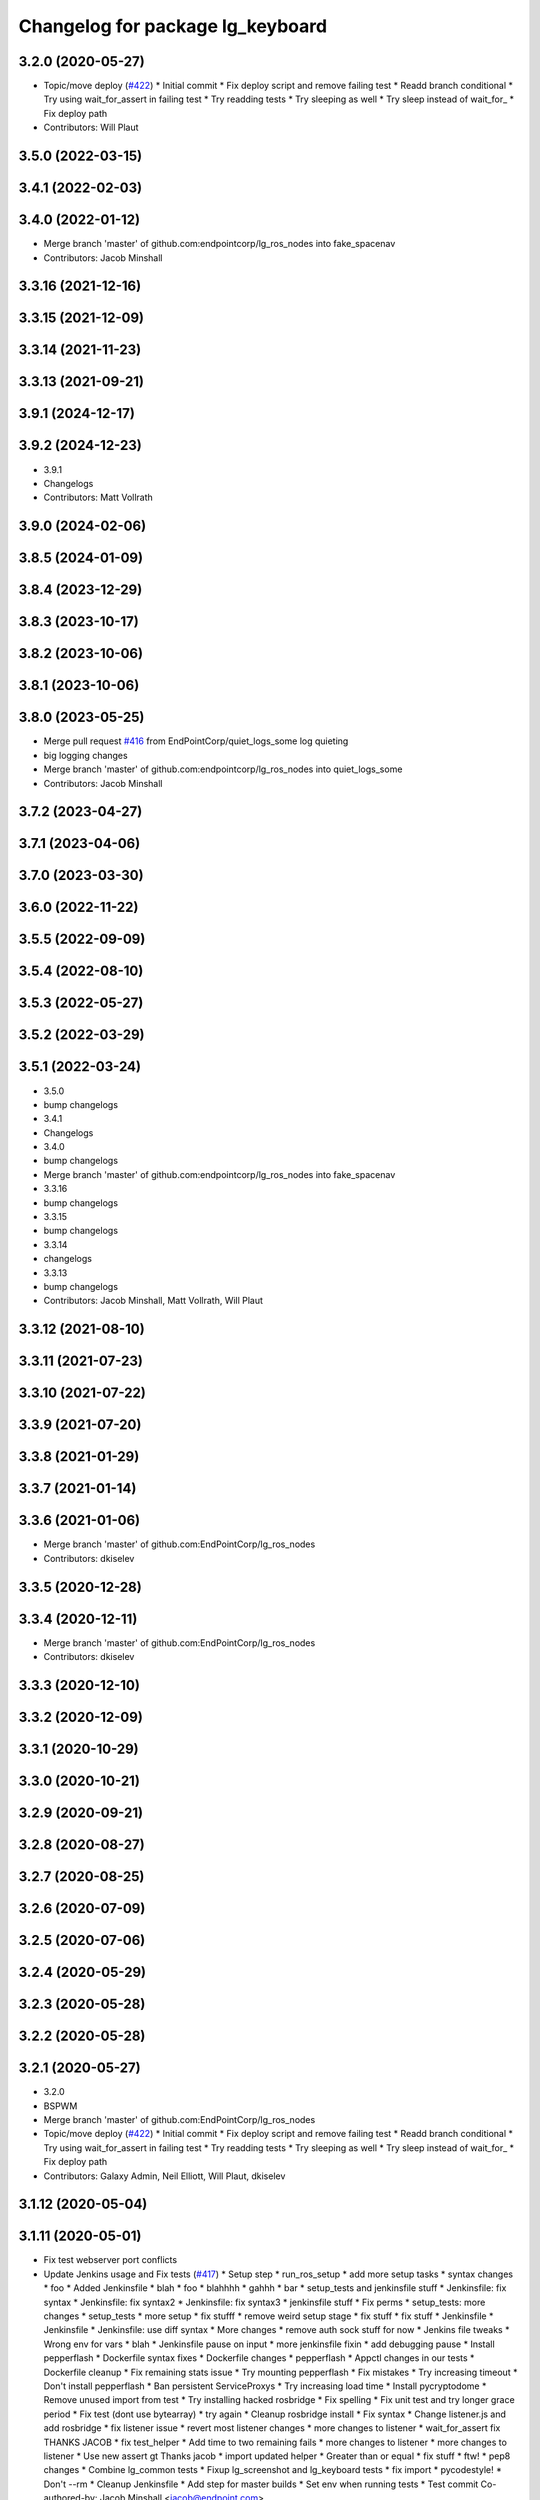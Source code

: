 ^^^^^^^^^^^^^^^^^^^^^^^^^^^^^^^^^
Changelog for package lg_keyboard
^^^^^^^^^^^^^^^^^^^^^^^^^^^^^^^^^

3.2.0 (2020-05-27)
------------------
* Topic/move deploy (`#422 <https://github.com/EndPointCorp/lg_ros_nodes/issues/422>`_)
  * Initial commit
  * Fix deploy script and remove failing test
  * Readd branch conditional
  * Try using wait_for_assert in failing test
  * Try readding tests
  * Try sleeping as well
  * Try sleep instead of wait_for\_
  * Fix deploy path
* Contributors: Will Plaut

3.5.0 (2022-03-15)
------------------

3.4.1 (2022-02-03)
------------------

3.4.0 (2022-01-12)
------------------
* Merge branch 'master' of github.com:endpointcorp/lg_ros_nodes into fake_spacenav
* Contributors: Jacob Minshall

3.3.16 (2021-12-16)
-------------------

3.3.15 (2021-12-09)
-------------------

3.3.14 (2021-11-23)
-------------------

3.3.13 (2021-09-21)
-------------------

3.9.1 (2024-12-17)
------------------

3.9.2 (2024-12-23)
------------------
* 3.9.1
* Changelogs
* Contributors: Matt Vollrath

3.9.0 (2024-02-06)
------------------

3.8.5 (2024-01-09)
------------------

3.8.4 (2023-12-29)
------------------

3.8.3 (2023-10-17)
------------------

3.8.2 (2023-10-06)
------------------

3.8.1 (2023-10-06)
------------------

3.8.0 (2023-05-25)
------------------
* Merge pull request `#416 <https://github.com/endpointcorp/lg_ros_nodes/issues/416>`_ from EndPointCorp/quiet_logs_some
  log quieting
* big logging changes
* Merge branch 'master' of github.com:endpointcorp/lg_ros_nodes into quiet_logs_some
* Contributors: Jacob Minshall

3.7.2 (2023-04-27)
------------------

3.7.1 (2023-04-06)
------------------

3.7.0 (2023-03-30)
------------------

3.6.0 (2022-11-22)
------------------

3.5.5 (2022-09-09)
------------------

3.5.4 (2022-08-10)
------------------

3.5.3 (2022-05-27)
------------------

3.5.2 (2022-03-29)
------------------

3.5.1 (2022-03-24)
------------------
* 3.5.0
* bump changelogs
* 3.4.1
* Changelogs
* 3.4.0
* bump changelogs
* Merge branch 'master' of github.com:endpointcorp/lg_ros_nodes into fake_spacenav
* 3.3.16
* bump changelogs
* 3.3.15
* bump changelogs
* 3.3.14
* changelogs
* 3.3.13
* bump changelogs
* Contributors: Jacob Minshall, Matt Vollrath, Will Plaut

3.3.12 (2021-08-10)
-------------------

3.3.11 (2021-07-23)
-------------------

3.3.10 (2021-07-22)
-------------------

3.3.9 (2021-07-20)
------------------

3.3.8 (2021-01-29)
------------------

3.3.7 (2021-01-14)
------------------

3.3.6 (2021-01-06)
------------------
* Merge branch 'master' of github.com:EndPointCorp/lg_ros_nodes
* Contributors: dkiselev

3.3.5 (2020-12-28)
------------------

3.3.4 (2020-12-11)
------------------
* Merge branch 'master' of github.com:EndPointCorp/lg_ros_nodes
* Contributors: dkiselev

3.3.3 (2020-12-10)
------------------

3.3.2 (2020-12-09)
------------------

3.3.1 (2020-10-29)
------------------

3.3.0 (2020-10-21)
------------------

3.2.9 (2020-09-21)
------------------

3.2.8 (2020-08-27)
------------------

3.2.7 (2020-08-25)
------------------

3.2.6 (2020-07-09)
------------------

3.2.5 (2020-07-06)
------------------

3.2.4 (2020-05-29)
------------------

3.2.3 (2020-05-28)
------------------

3.2.2 (2020-05-28)
------------------

3.2.1 (2020-05-27)
------------------
* 3.2.0
* BSPWM
* Merge branch 'master' of github.com:EndPointCorp/lg_ros_nodes
* Topic/move deploy (`#422 <https://github.com/EndPointCorp/lg_ros_nodes/issues/422>`_)
  * Initial commit
  * Fix deploy script and remove failing test
  * Readd branch conditional
  * Try using wait_for_assert in failing test
  * Try readding tests
  * Try sleeping as well
  * Try sleep instead of wait_for\_
  * Fix deploy path
* Contributors: Galaxy Admin, Neil Elliott, Will Plaut, dkiselev

3.1.12 (2020-05-04)
-------------------

3.1.11 (2020-05-01)
-------------------
* Fix test webserver port conflicts
* Update Jenkins usage and Fix tests (`#417 <https://github.com/EndPointCorp/lg_ros_nodes/issues/417>`_)
  * Setup step
  * run_ros_setup
  * add more setup tasks
  * syntax changes
  * foo
  * Added Jenkinsfile
  * blah
  * foo
  * blahhhh
  * gahhh
  * bar
  * setup_tests and jenkinsfile stuff
  * Jenkinsfile: fix syntax
  * Jenkinsfile: fix syntax2
  * Jenkinsfile: fix syntax3
  * jenkinsfile stuff
  * Fix perms
  * setup_tests: more changes
  * setup_tests
  * more setup
  * fix stufff
  * remove weird setup stage
  * fix stuff
  * fix stuff
  * Jenkinsfile
  * Jenkinsfile
  * Jenkinsfile: use diff syntax
  * More changes
  * remove auth sock stuff for now
  * Jenkins file tweaks
  * Wrong env for vars
  * blah
  * Jenkinsfile pause on input
  * more jenkinsfile fixin
  * add debugging pause
  * Install pepperflash
  * Dockerfile syntax fixes
  * Dockerfile changes
  * pepperflash
  * Appctl changes in our tests
  * Dockerfile cleanup
  * Fix remaining stats issue
  * Try mounting pepperflash
  * Fix mistakes
  * Try increasing timeout
  * Don't install pepperflash
  * Ban persistent ServiceProxys
  * Try increasing load time
  * Install pycryptodome
  * Remove unused import from test
  * Try installing hacked rosbridge
  * Fix spelling
  * Fix unit test and try longer grace period
  * Fix test (dont use bytearray)
  * try again
  * Cleanup rosbridge install
  * Fix syntax
  * Change listener.js and add rosbridge
  * fix listener issue
  * revert most listener changes
  * more changes to listener
  * wait_for_assert fix
  THANKS JACOB
  * fix test_helper
  * Add time to two remaining fails
  * more changes to listener
  * more changes to listener
  * Use new assert gt
  Thanks jacob
  * import updated helper
  * Greater than or equal
  * fix stuff
  * ftw!
  * pep8 changes
  * Combine lg_common tests
  * Fixup lg_screenshot and lg_keyboard tests
  * fix import
  * pycodestyle!
  * Don't --rm
  * Cleanup Jenkinsfile
  * Add step for master builds
  * Set env when running tests
  * Test commit
  Co-authored-by: Jacob Minshall <jacob@endpoint.com>
* Contributors: Matt Vollrath, Will Plaut

3.1.10 (2020-03-25)
-------------------

3.1.9 (2020-03-11)
------------------

3.1.8 (2020-02-06)
------------------

3.1.7 (2020-02-04)
------------------

3.1.6 (2020-01-27)
------------------

3.1.5 (2020-01-24)
------------------

3.1.4 (2020-01-24)
------------------

3.1.3 (2020-01-20)
------------------

3.1.2 (2020-01-10)
------------------

3.1.1 (2020-01-08)
------------------

3.1.0 (2020-01-06)
------------------
* Merge pull request `#411 <https://github.com/EndPointCorp/lg_ros_nodes/issues/411>`_ from EndPointCorp/topic/msg_cleanup
  Topic/msg cleanup
* Merge branch 'master' of github.com:EndPointCorp/lg_ros_nodes into topic/msg_cleanup
  Conflicts:
  lg_common/package.xml
* Merge pull request `#410 <https://github.com/EndPointCorp/lg_ros_nodes/issues/410>`_ from EndPointCorp/fix_tests
  Fix some tests
* Merge branch 'master' into fix_tests
* Update CMake and package xmls
* Fix onboard tests
* Fix TestOnboardRouterOnline
* Fix some pycodestyle glitches
* update import paths everywhere
* Contributors: Matt Vollrath, Will Plaut

3.0.2 (2019-11-06)
------------------

3.0.1 (2019-11-06)
------------------
* Merge branch 'master' of github.com:EndPointCorp/lg_ros_nodes
* Contributors: dkiselev

3.0.0 (2019-10-31)
------------------
* Merge branch 'master' of github.com:EndPointCorp/lg_ros_nodes into topic/python_tree
  Conflicts:
  rosbridge_library/CHANGELOG.rst
  rosbridge_library/package.xml
  rosbridge_server/CHANGELOG.rst
  rosbridge_server/package.xml
* lg_keyboard: fix onboard for python3
* More test fixn
* more tests passing
* set python executable for tests
* 2to3 all of it
* python 2 shebang to 3
* Contributors: Jacob Minshall, Will Plaut

2.0.18 (2019-10-11)
-------------------
* Merge branch 'master' of github.com:EndPointCorp/lg_ros_nodes into topic/image_checker
* Contributors: Will Plaut

2.0.17 (2019-09-11)
-------------------

2.0.16 (2019-09-06)
-------------------

2.0.15 (2019-08-20)
-------------------

2.0.14 (2019-08-19)
-------------------

2.0.13 (2019-07-29)
-------------------

2.0.12 (2019-07-24)
-------------------

2.0.11 (2019-07-22)
-------------------

2.0.10 (2019-07-18)
-------------------

2.0.9 (2019-07-17)
------------------

2.0.8 (2019-07-08)
------------------

2.0.7 (2019-07-03)
------------------

2.0.6 (2019-07-02)
------------------

2.0.5 (2019-07-02)
------------------

2.0.4 (2019-07-02)
------------------

2.0.3 (2019-07-02)
------------------

2.0.2 (2019-07-01)
------------------

2.0.1 (2019-06-28)
------------------

2.0.0 (2019-06-14)
------------------

1.20.4 (2019-06-12)
-------------------
* Merge branch 'master' of github.com:EndPointCorp/lg_ros_nodes into topic/kml_alive
* Contributors: Galaxy Admin

1.20.3 (2019-05-22)
-------------------

1.20.2 (2019-05-22)
-------------------

1.20.1 (2019-05-21)
-------------------

1.20.0 (2019-05-15)
-------------------

1.19.16 (2019-05-14)
--------------------

1.19.15 (2019-04-29)
--------------------

1.19.14 (2019-04-26)
--------------------

1.19.13 (2019-04-25)
--------------------

1.19.12 (2019-03-25)
--------------------

1.19.11 (2019-03-20)
--------------------

1.19.10 (2019-03-15)
--------------------
* Merge branch 'master' of github.com:EndPointCorp/lg_ros_nodes
* Contributors: Dmitry Kiselev

1.19.9 (2019-03-06)
-------------------

1.19.8 (2019-02-26)
-------------------

1.19.7 (2019-02-14)
-------------------

1.19.6 (2019-02-08)
-------------------

1.19.5 (2019-02-06)
-------------------
* Merge branch 'master' of github.com:EndPointCorp/lg_ros_nodes
* Contributors: Dmitry Kiselev

1.19.4 (2019-01-30)
-------------------
* Merge branch 'master' of github.com:EndPointCorp/lg_ros_nodes
* Contributors: Dmitry Kiselev

1.19.3 (2019-01-29)
-------------------
* Merge branch 'master' of github.com:EndPointCorp/lg_ros_nodes
* Contributors: Dmitry Kiselev

1.19.2 (2019-01-11)
-------------------
* Merge branch 'master' of github.com:EndPointCorp/lg_ros_nodes
* Contributors: Dmitry Kiselev

1.19.1 (2019-01-11)
-------------------

1.19.0 (2019-01-10)
-------------------

1.18.22 (2018-12-06)
--------------------

1.18.21 (2018-12-05)
--------------------

1.18.20 (2018-11-28)
--------------------

1.18.19 (2018-10-26)
--------------------

1.18.18 (2018-10-12)
--------------------

1.18.17 (2018-10-01)
--------------------

1.18.16 (2018-09-12)
--------------------

1.18.15 (2018-08-24)
--------------------

1.18.14 (2018-07-18)
--------------------

1.18.13 (2018-06-22)
--------------------

1.18.12 (2018-06-05)
--------------------

1.18.11 (2018-05-22)
--------------------

1.18.10 (2018-05-17)
--------------------

1.18.9 (2018-05-14)
-------------------

1.18.8 (2018-05-07)
-------------------

1.18.7 (2018-05-04)
-------------------

1.18.6 (2018-05-03)
-------------------

1.18.5 (2018-05-02)
-------------------

1.18.4 (2018-04-04)
-------------------

1.18.3 (2018-04-03)
-------------------

1.18.2 (2018-04-02)
-------------------

1.18.1 (2018-03-09)
-------------------

1.18.0 (2018-02-26)
-------------------

1.17.14 (2018-02-21)
--------------------

1.17.13 (2018-02-16)
--------------------

1.17.12 (2018-01-09)
--------------------

1.17.11 (2017-12-26)
--------------------

1.17.10 (2017-12-26)
--------------------

1.17.9 (2017-12-18)
-------------------

1.17.8 (2017-12-13)
-------------------

1.17.7 (2017-12-12)
-------------------

1.17.6 (2017-11-15)
-------------------

1.17.5 (2017-11-14)
-------------------

1.17.4 (2017-11-10)
-------------------

1.17.3 (2017-11-07)
-------------------

1.17.2 (2017-11-06)
-------------------

1.17.1 (2017-10-12)
-------------------

1.17.0 (2017-10-06)
-------------------

1.16.1 (2017-08-17)
-------------------

1.16.0 (2017-08-17)
-------------------

1.15.0 (2017-08-07)
-------------------

1.14.2 (2017-08-02)
-------------------

1.14.1 (2017-07-17)
-------------------

1.14.0 (2017-07-14)
-------------------

1.13.5 (2017-06-29)
-------------------

1.13.4 (2017-06-13)
-------------------

1.13.3 (2017-05-31)
-------------------

1.13.2 (2017-05-23)
-------------------

1.13.1 (2017-05-19)
-------------------

1.13.0 (2017-05-19)
-------------------

1.12.5 (2017-05-11)
-------------------

1.12.4 (2017-05-11)
-------------------

1.12.3 (2017-05-03)
-------------------

1.12.2 (2017-04-26)
-------------------

1.12.1 (2017-04-24)
-------------------

1.12.0 (2017-04-20)
-------------------

1.11.4 (2017-04-06)
-------------------

1.11.3 (2017-03-31)
-------------------

1.11.2 (2017-03-31)
-------------------

1.11.1 (2017-03-28)
-------------------

1.11.0 (2017-03-27)
-------------------

1.10.2 (2017-03-24)
-------------------

1.10.1 (2017-03-23)
-------------------

1.10.0 (2017-03-23)
-------------------

1.9.1 (2017-03-20)
------------------

1.9.0 (2017-03-20)
------------------

1.8.0 (2017-03-09)
------------------

1.7.11 (2017-03-03)
-------------------

1.7.10 (2017-03-02)
-------------------

1.7.9 (2017-03-01)
------------------

1.7.8 (2017-03-01)
------------------

1.7.7 (2017-02-28)
------------------

1.7.6 (2017-02-27)
------------------

1.7.5 (2017-02-27)
------------------

1.7.4 (2017-02-27)
------------------

1.7.3 (2017-02-26)
------------------

1.7.2 (2017-02-24)
------------------

1.7.1 (2017-02-23)
------------------

1.7.0 (2017-02-22)
------------------

1.6.5 (2017-02-08)
------------------

1.6.4 (2017-02-07)
------------------

1.6.3 (2017-02-03)
------------------

1.6.2 (2017-01-25)
------------------

1.6.1 (2017-01-12)
------------------

1.6.0 (2016-12-23)
------------------
* Made managed adhoc browser' tests' setUp and tearDown methods great a (`#319 <https://github.com/endpointcorp/lg_ros_nodes/issues/319>`_)
  * Made managed adhoc browser' tests' setUp and tearDown methods great again
  * Probably fixed lg_stats tests
  * Made all ros nodes voluntarily submit exceptions to influx
  * Initial version of lg_Ros_nodes base
  * updated docs for lg_ros_nodes_base
  * Ping CI
  * Ping CI
  * Proper name for dockerfile
  * Dont clean up stuff - jenkins will do it
  * Wait 2 secs to turn into active
  * Made changes to lg_activity tests to be less load susceptible
  * Poll tracker until becomes inactive
  * Another try to poll activity status
  * Even more tests refactoring
  * Remove unnecessary asserts
  * Let's just not
  * Increase message emission grace time
  * Removed even more unncecessary asserts
  * Fix wrong var during exception handling
  * Possible breakage fix
* Contributors: Wojciech Ziniewicz

1.5.26 (2016-12-21)
-------------------

1.5.25 (2016-12-14)
-------------------

1.5.24 (2016-11-30)
-------------------

1.5.23 (2016-11-30)
-------------------

1.5.22 (2016-11-21)
-------------------

1.5.21 (2016-11-17)
-------------------

1.5.20 (2016-11-17)
-------------------

1.5.19 (2016-11-16)
-------------------

1.5.18 (2016-11-14)
-------------------

1.5.17 (2016-11-11)
-------------------

1.5.16 (2016-11-07)
-------------------

1.5.15 (2016-11-04)
-------------------

1.5.14 (2016-11-04)
-------------------

1.5.13 (2016-11-04)
-------------------

1.5.12 (2016-11-03)
-------------------

1.5.11 (2016-11-03)
-------------------

1.5.10 (2016-10-31)
-------------------

1.5.9 (2016-10-28)
------------------

1.5.8 (2016-10-27)
------------------

1.5.7 (2016-10-27)
------------------

1.5.6 (2016-10-26)
------------------

1.5.5 (2016-10-26)
------------------

1.5.4 (2016-10-25)
------------------

1.5.3 (2016-10-25)
------------------

1.5.2 (2016-10-19)
------------------

1.5.1 (2016-10-19)
------------------

1.5.0 (2016-10-19)
------------------

1.4.19 (2016-10-18)
-------------------

1.4.18 (2016-10-17)
-------------------

1.4.17 (2016-10-13)
-------------------

1.4.16 (2016-10-13)
-------------------

1.4.15 (2016-10-13)
-------------------

1.4.14 (2016-10-11)
-------------------

1.4.13 (2016-10-10)
-------------------
* fix route_touch_to_viewports
  No longer filter by activity_type.
* Contributors: Jacob Minshall

1.4.12 (2016-10-07)
-------------------

1.4.11 (2016-10-06)
-------------------

1.4.10 (2016-10-06)
-------------------

1.4.9 (2016-10-04)
------------------

1.4.8 (2016-10-03)
------------------

1.4.7 (2016-10-03)
------------------
* More changelogs
* Generated changelog
* tests implemented, fixed, touch: `#127 <https://github.com/EndPointCorp/lg_ros_nodes/issues/127>`_
* PEP8
* in the middle of fixing onboard router online tests, not yet fixed, touch: `#127 <https://github.com/EndPointCorp/lg_ros_nodes/issues/127>`_
* refactoring, implemented onboard_router offline tests, touch: `#127 <https://github.com/EndPointCorp/lg_ros_nodes/issues/127>`_
* refactoring, removal of onboard manager, touch: `#127 <https://github.com/EndPointCorp/lg_ros_nodes/issues/127>`_
* Fix and refactor onboard classes
  One problem was the the ManagedApplication was given its window as a positional argument, so it set shell=(a ManagedWindow instance which is True) and did not get a window at all.
  Also, empty activation lists would not properly hide onboard.
* Onboard: always disable docking
* Onboard: move force-to-top to correct section
  Found it at http://bazaar.launchpad.net/~onboard/onboard/trunk/view/2181/Onboard/Config.py#L788
* Amended some stuff for `#127 <https://github.com/EndPointCorp/lg_ros_nodes/issues/127>`_
* fixed hiding onboard keyboard, touch: `#127 <https://github.com/EndPointCorp/lg_ros_nodes/issues/127>`_
* Changed w_class for onboard `#127 <https://github.com/EndPointCorp/lg_ros_nodes/issues/127>`_
* Added onboard config gfor `#127 <https://github.com/EndPointCorp/lg_ros_nodes/issues/127>`_ and made some back and forth on launching
* Fixed executor and started fixing test `#127 <https://github.com/EndPointCorp/lg_ros_nodes/issues/127>`_
* Onboard launcher `#127 <https://github.com/EndPointCorp/lg_ros_nodes/issues/127>`_
  - added OnboardLauncher executor
  - made methods for showing and hiding launcher
* onboard executor starter, touch: `#127 <https://github.com/EndPointCorp/lg_ros_nodes/issues/127>`_
* Forgot about state saving
* Added some idempotency and locking
* PEP8 and some reduntant stuffz removal
* Onboard test coverage
  - added onboard_router symlink and made it deployable
  - amended tests to cover mirroring only (it's the only one that we want
  to support)
  - amended tests slightly to go green
* Onboard and touch routing
  - added TDD stuffz for onboard router
  - factored out shared methods from lg_mirror to helpers
  - created test_helpers for message and window generation
  - created onboard_router ros node
* Added a stub of onboard router
* Fixed tests after renaming of the node to lg_keyboard
* Contributors: Matt Vollrath, Wojciech Ziniewicz, Zdenek Maxa

* Generated changelog
* tests implemented, fixed, touch: `#127 <https://github.com/EndPointCorp/lg_ros_nodes/issues/127>`_
* PEP8
* in the middle of fixing onboard router online tests, not yet fixed, touch: `#127 <https://github.com/EndPointCorp/lg_ros_nodes/issues/127>`_
* refactoring, implemented onboard_router offline tests, touch: `#127 <https://github.com/EndPointCorp/lg_ros_nodes/issues/127>`_
* refactoring, removal of onboard manager, touch: `#127 <https://github.com/EndPointCorp/lg_ros_nodes/issues/127>`_
* Fix and refactor onboard classes
  One problem was the the ManagedApplication was given its window as a positional argument, so it set shell=(a ManagedWindow instance which is True) and did not get a window at all.
  Also, empty activation lists would not properly hide onboard.
* Onboard: always disable docking
* Onboard: move force-to-top to correct section
  Found it at http://bazaar.launchpad.net/~onboard/onboard/trunk/view/2181/Onboard/Config.py#L788
* Amended some stuff for `#127 <https://github.com/EndPointCorp/lg_ros_nodes/issues/127>`_
* fixed hiding onboard keyboard, touch: `#127 <https://github.com/EndPointCorp/lg_ros_nodes/issues/127>`_
* Changed w_class for onboard `#127 <https://github.com/EndPointCorp/lg_ros_nodes/issues/127>`_
* Added onboard config gfor `#127 <https://github.com/EndPointCorp/lg_ros_nodes/issues/127>`_ and made some back and forth on launching
* Fixed executor and started fixing test `#127 <https://github.com/EndPointCorp/lg_ros_nodes/issues/127>`_
* Onboard launcher `#127 <https://github.com/EndPointCorp/lg_ros_nodes/issues/127>`_
  - added OnboardLauncher executor
  - made methods for showing and hiding launcher
* onboard executor starter, touch: `#127 <https://github.com/EndPointCorp/lg_ros_nodes/issues/127>`_
* Forgot about state saving
* Added some idempotency and locking
* PEP8 and some reduntant stuffz removal
* Onboard test coverage
  - added onboard_router symlink and made it deployable
  - amended tests to cover mirroring only (it's the only one that we want
  to support)
  - amended tests slightly to go green
* Onboard and touch routing
  - added TDD stuffz for onboard router
  - factored out shared methods from lg_mirror to helpers
  - created test_helpers for message and window generation
  - created onboard_router ros node
* Added a stub of onboard router
* Fixed tests after renaming of the node to lg_keyboard
* Contributors: Matt Vollrath, Wojciech Ziniewicz, Zdenek Maxa

* tests implemented, fixed, touch: `#127 <https://github.com/EndPointCorp/lg_ros_nodes/issues/127>`_
* PEP8
* in the middle of fixing onboard router online tests, not yet fixed, touch: `#127 <https://github.com/EndPointCorp/lg_ros_nodes/issues/127>`_
* refactoring, implemented onboard_router offline tests, touch: `#127 <https://github.com/EndPointCorp/lg_ros_nodes/issues/127>`_
* refactoring, removal of onboard manager, touch: `#127 <https://github.com/EndPointCorp/lg_ros_nodes/issues/127>`_
* Fix and refactor onboard classes
  One problem was the the ManagedApplication was given its window as a positional argument, so it set shell=(a ManagedWindow instance which is True) and did not get a window at all.
  Also, empty activation lists would not properly hide onboard.
* Onboard: always disable docking
* Onboard: move force-to-top to correct section
  Found it at http://bazaar.launchpad.net/~onboard/onboard/trunk/view/2181/Onboard/Config.py#L788
* Amended some stuff for `#127 <https://github.com/EndPointCorp/lg_ros_nodes/issues/127>`_
* fixed hiding onboard keyboard, touch: `#127 <https://github.com/EndPointCorp/lg_ros_nodes/issues/127>`_
* Changed w_class for onboard `#127 <https://github.com/EndPointCorp/lg_ros_nodes/issues/127>`_
* Added onboard config gfor `#127 <https://github.com/EndPointCorp/lg_ros_nodes/issues/127>`_ and made some back and forth on launching
* Fixed executor and started fixing test `#127 <https://github.com/EndPointCorp/lg_ros_nodes/issues/127>`_
* Onboard launcher `#127 <https://github.com/EndPointCorp/lg_ros_nodes/issues/127>`_
  - added OnboardLauncher executor
  - made methods for showing and hiding launcher
* onboard executor starter, touch: `#127 <https://github.com/EndPointCorp/lg_ros_nodes/issues/127>`_
* Forgot about state saving
* Added some idempotency and locking
* PEP8 and some reduntant stuffz removal
* Onboard test coverage
  - added onboard_router symlink and made it deployable
  - amended tests to cover mirroring only (it's the only one that we want
  to support)
  - amended tests slightly to go green
* Onboard and touch routing
  - added TDD stuffz for onboard router
  - factored out shared methods from lg_mirror to helpers
  - created test_helpers for message and window generation
  - created onboard_router ros node
* Added a stub of onboard router
* Fixed tests after renaming of the node to lg_keyboard
* Contributors: Matt Vollrath, Wojciech Ziniewicz, Zdenek Maxa

1.4.6 (2016-09-28)
------------------
